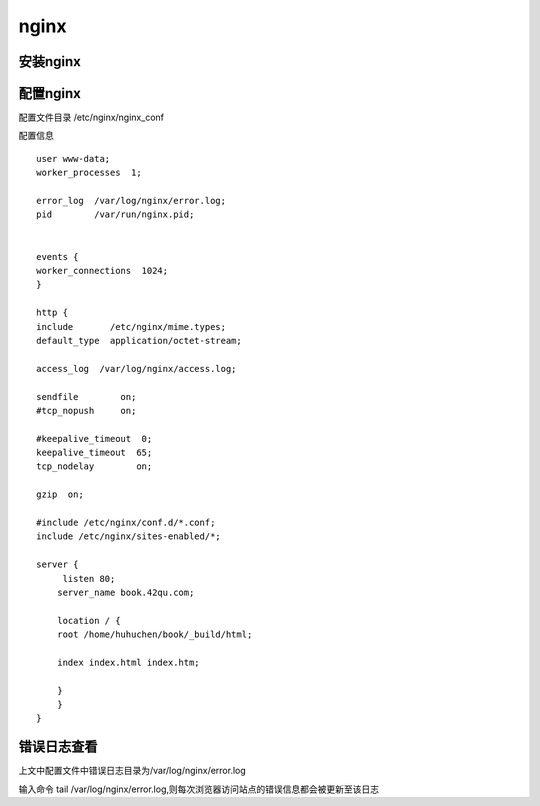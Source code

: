 nginx
==================================================================





安装nginx
------------------------------------------------------------------





配置nginx
------------------------------------------------------------------
配置文件目录 /etc/nginx/nginx_conf

配置信息 ::

    user www-data;
    worker_processes  1;

    error_log  /var/log/nginx/error.log;
    pid        /var/run/nginx.pid;


    events {
    worker_connections  1024;
    }

    http {
    include       /etc/nginx/mime.types;
    default_type  application/octet-stream;

    access_log  /var/log/nginx/access.log;

    sendfile        on;
    #tcp_nopush     on;

    #keepalive_timeout  0;
    keepalive_timeout  65;
    tcp_nodelay        on;

    gzip  on;

    #include /etc/nginx/conf.d/*.conf;
    include /etc/nginx/sites-enabled/*;

    server {
         listen 80;
        server_name book.42qu.com;

        location / {
        root /home/huhuchen/book/_build/html;
        
        index index.html index.htm;

        }
        }
    }
   

错误日志查看
-----------------------------------------------------------------
上文中配置文件中错误日志目录为/var/log/nginx/error.log


输入命令 tail /var/log/nginx/error.log,则每次浏览器访问站点的错误信息都会被更新至该日志 



